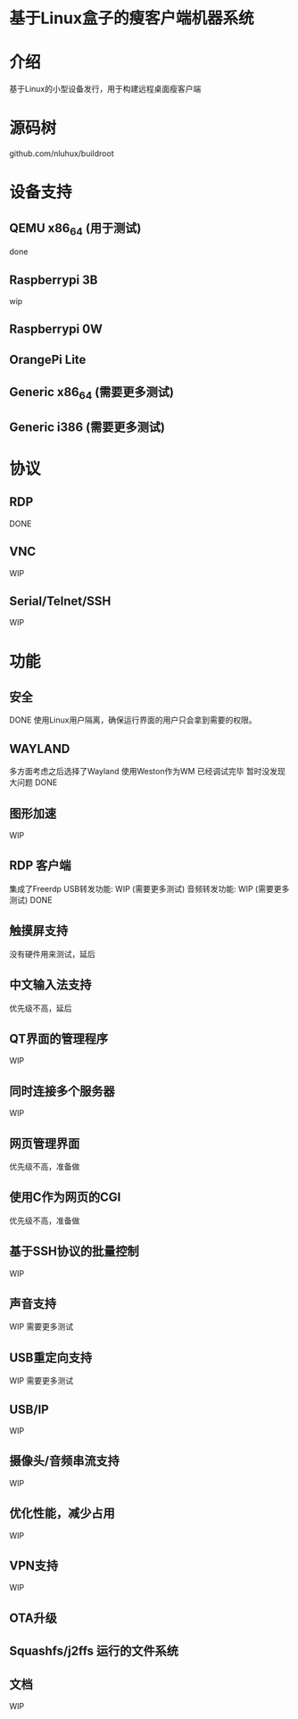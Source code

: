 * 基于Linux盒子的瘦客户端机器系统

* 介绍

基于Linux的小型设备发行，用于构建远程桌面瘦客户端

* 源码树

  github.com/nluhux/buildroot

* 设备支持

** QEMU x86_64 (用于测试)
   done
** Raspberrypi 3B
   wip
** Raspberrypi 0W
   
** OrangePi Lite
   
** Generic x86_64 (需要更多测试)
   
** Generic i386   (需要更多测试)

* 协议

** RDP

   DONE

** VNC

   WIP

** Serial/Telnet/SSH

   WIP

* 功能

** 安全

   DONE
   使用Linux用户隔离，确保运行界面的用户只会拿到需要的权限。

** WAYLAND

   多方面考虑之后选择了Wayland
   使用Weston作为WM
   已经调试完毕
   暂时没发现大问题
   DONE
   
** 图形加速

   WIP
   
** RDP 客户端

   集成了Freerdp
   USB转发功能:  WIP (需要更多测试)
   音频转发功能: WIP (需要更多测试)
   DONE

** 触摸屏支持

   没有硬件用来测试，延后

** 中文输入法支持

   优先级不高，延后
   
** QT界面的管理程序

   WIP
   
** 同时连接多个服务器

   WIP
   
** 网页管理界面

   优先级不高，准备做
   
** 使用C作为网页的CGI

   优先级不高，准备做
   
** 基于SSH协议的批量控制

   WIP

** 声音支持

   WIP
   需要更多测试
   
** USB重定向支持

   WIP
   需要更多测试
   
** USB/IP

   WIP
   
** 摄像头/音频串流支持

   WIP
   
** 优化性能，减少占用

   WIP

** VPN支持

   WIP

** OTA升级


** Squashfs/j2ffs 运行的文件系统
   
   
** 文档

   WIP
